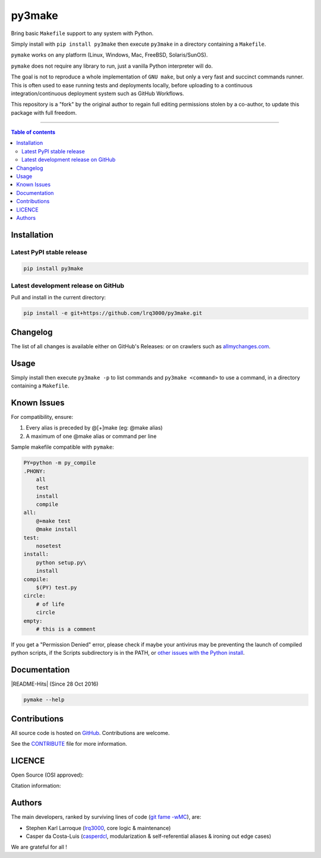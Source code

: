 py3make
=======

|PyPI-Status| |PyPI-Versions|

|Build-Status| |Coverage-Status| |Branch-Coverage-Status| |Codacy-Grade| |Libraries-Rank|

|DOI-URI| |LICENCE| |OpenHub-Status|


Bring basic ``Makefile`` support to any system with Python.

Simply install with ``pip install py3make`` then execute ``py3make`` in a directory containing a ``Makefile``.

``pymake`` works on any platform (Linux, Windows, Mac, FreeBSD, Solaris/SunOS).

``pymake`` does not require any library to run, just a vanilla Python
interpreter will do.

The goal is not to reproduce a whole implementation of ``GNU make``, but only a very fast and succinct
commands runner. This is often used to ease running tests and deployments locally, before uploading to
a continuous integration/continuous deployment system such as GitHub Workflows.

This repository is a "fork" by the original author to regain full editing permissions stolen by a co-author,
to update this package with full freedom.

------------------------------------------

.. contents:: Table of contents
   :backlinks: top
   :local:


Installation
------------

Latest PyPI stable release
~~~~~~~~~~~~~~~~~~~~~~~~~~

|PyPI-Status| |PyPI-Downloads| |Libraries-Dependents|

.. code:: sh

    pip install py3make

Latest development release on GitHub
~~~~~~~~~~~~~~~~~~~~~~~~~~~~~~~~~~~~

|GitHub-Status| |GitHub-Stars| |GitHub-Commits| |GitHub-Forks| |GitHub-Updated|

Pull and install in the current directory:

.. code:: sh

    pip install -e git+https://github.com/lrq3000/py3make.git


Changelog
---------

The list of all changes is available either on GitHub's Releases:
|GitHub-Status| or on crawlers such as
`allmychanges.com <https://allmychanges.com/p/python/py3make/>`_.


Usage
-----

Simply install then execute ``py3make -p`` to list commands and ``py3make <command>`` to use a command, in a directory containing a ``Makefile``.


Known Issues
------------

For compatibility, ensure:

1. Every alias is preceded by @[+]make (eg: @make alias)
2. A maximum of one @make alias or command per line

Sample makefile compatible with ``pymake``:

.. code:: sh

    PY=python -m py_compile
    .PHONY:
    	all
    	test
        install
        compile
    all:
    	@+make test
    	@make install
    test:
    	nosetest
    install:
    	python setup.py\
        install
    compile:
    	$(PY) test.py
    circle:
    	# of life
    	circle
    empty:
    	# this is a comment

If you get a "Permission Denied" error, please check if maybe your antivirus may be preventing the launch of compiled python scripts, if the Scripts subdirectory is in the PATH, or `other issues with the Python install <https://stackoverflow.com/questions/56974927/permission-denied-trying-to-run-python-on-windows-10>`__.

Documentation
-------------

|PyPI-Versions| |README-Hits| (Since 28 Oct 2016)

.. code:: sh

    pymake --help


Contributions
-------------

|GitHub-Commits| |GitHub-Issues| |GitHub-PRs| |OpenHub-Status|

All source code is hosted on `GitHub <https://github.com/lrq3000/py3make>`__.
Contributions are welcome.

See the
`CONTRIBUTE <https://raw.githubusercontent.com/lrq3000/py3make/master/CONTRIBUTE>`__
file for more information.


LICENCE
-------

Open Source (OSI approved): |LICENCE|

Citation information: |DOI-URI|


Authors
-------

The main developers, ranked by surviving lines of code
(`git fame -wMC <https://github.com/casperdcl/git-fame>`__), are:

- Stephen Karl Larroque (`lrq3000 <https://github.com/lrq3000>`__, core logic & maintenance)
- Casper da Costa-Luis (`casperdcl <https://github.com/casperdcl>`__, modularization & self-referential aliases & ironing out edge cases)

We are grateful for all |GitHub-Contributions|!

.. |Build-Status| image:: https://img.shields.io/travis/lrq3000/py3make/master.svg?logo=travis
   :target: https://travis-ci.org/lrq3000/py3make
.. |Coverage-Status| image:: https://coveralls.io/repos/lrq3000/py3make/badge.svg?branch=master
   :target: https://coveralls.io/github/lrq3000/py3make
.. |Branch-Coverage-Status| image:: https://codecov.io/gh/lrq3000/py3make/branch/master/graph/badge.svg
   :target: https://codecov.io/gh/lrq3000/py3make
.. |Codacy-Grade| image:: https://api.codacy.com/project/badge/Grade/1f1dab515f294a05af8fc45e200660e5
   :target: https://www.codacy.com/app/lrq3000/py3make/dashboard
.. |GitHub-Status| image:: https://img.shields.io/github/tag/lrq3000/py3make.svg?maxAge=86400&logo=github&logoColor=white
   :target: https://github.com/lrq3000/py3make/releases
.. |GitHub-Forks| image:: https://img.shields.io/github/forks/lrq3000/py3make.svg?logo=github&logoColor=white
   :target: https://github.com/lrq3000/py3make/network
.. |GitHub-Stars| image:: https://img.shields.io/github/stars/lrq3000/py3make.svg?logo=github&logoColor=white
   :target: https://github.com/lrq3000/py3make/stargazers
.. |GitHub-Commits| image:: https://img.shields.io/github/commit-activity/y/lrq3000/py3make.svg?logo=git&logoColor=white
   :target: https://github.com/lrq3000/py3make/graphs/commit-activity
.. |GitHub-Issues| image:: https://img.shields.io/github/issues-closed/lrq3000/py3make.svg?logo=github&logoColor=white
   :target: https://github.com/lrq3000/py3make/issues
.. |GitHub-PRs| image:: https://img.shields.io/github/issues-pr-closed/lrq3000/py3make.svg?logo=github&logoColor=white
   :target: https://github.com/lrq3000/py3make/pulls
.. |GitHub-Contributions| image:: https://img.shields.io/github/contributors/lrq3000/py3make.svg?logo=github&logoColor=white
   :target: https://github.com/lrq3000/py3make/graphs/contributors
.. |GitHub-Updated| image:: https://img.shields.io/github/last-commit/lrq3000/py3make/master.svg?logo=github&logoColor=white&label=pushed
   :target: https://github.com/lrq3000/py3make/pulse
.. |PyPI-Status| image:: https://img.shields.io/pypi/v/py3make.svg
   :target: https://pypi.org/project/py3make
.. |PyPI-Downloads| image:: https://img.shields.io/pypi/dm/py3make.svg?label=pypi%20downloads&logo=python&logoColor=white
   :target: https://pypi.org/project/py3make
.. |PyPI-Versions| image:: https://img.shields.io/pypi/pyversions/py3make.svg?logo=python&logoColor=white
   :target: https://pypi.org/project/py3make
.. |Libraries-Rank| image:: https://img.shields.io/librariesio/sourcerank/pypi/py3make.svg?logo=koding&logoColor=white
   :target: https://libraries.io/pypi/py3make
.. |Libraries-Dependents| image:: https://img.shields.io/librariesio/dependent-repos/pypi/py3make.svg?logo=koding&logoColor=white
    :target: https://github.com/lrq3000/py3make/network/dependents
.. |OpenHub-Status| image:: https://www.openhub.net/p/lrq3000_py3make/widgets/project_thin_badge?format=gif
   :target: https://www.openhub.net/p/lrq3000_py3make?ref=Thin+badge
.. |LICENCE| image:: https://img.shields.io/pypi/l/py3make.svg
   :target: https://raw.githubusercontent.com/lrq3000/py3make/master/LICENCE
.. |DOI-URI| image:: https://img.shields.io/badge/DOI-10.5281/zenodo.2546871-blue.svg
   :target: https://doi.org/10.5281/zenodo.2546871
